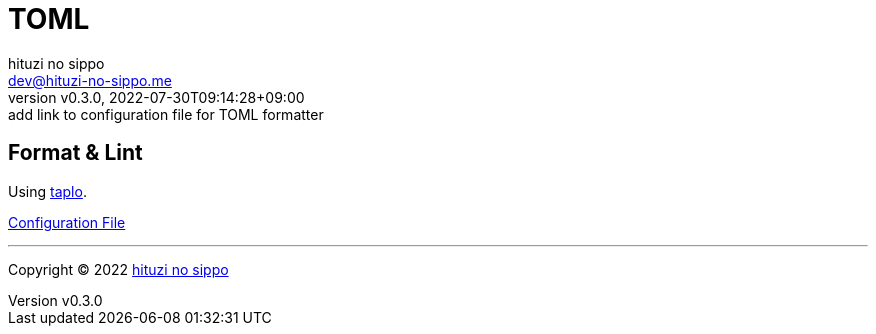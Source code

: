 = TOML
:author: hituzi no sippo
:email: dev@hituzi-no-sippo.me
:revnumber: v0.3.0
:revdate: 2022-07-30T09:14:28+09:00
:revremark: add link to configuration file for TOML formatter
:description: TOML
:copyright: Copyright (C) 2022 {author}
// Custom Attributes
:creation_date: 2022-07-27T19:23:16+09:00
:root_directory: ../../..

== Format & Lint

:taplo_link: link:https://taplo.tamasfe.dev/[taplo^]
Using {taplo_link}.

link:{root_directory}/.taplo.toml[Configuration File^]


'''

:author_link: link:https://github.com/hituzi-no-sippo[{author}^]
Copyright (C) 2022 {author_link}
